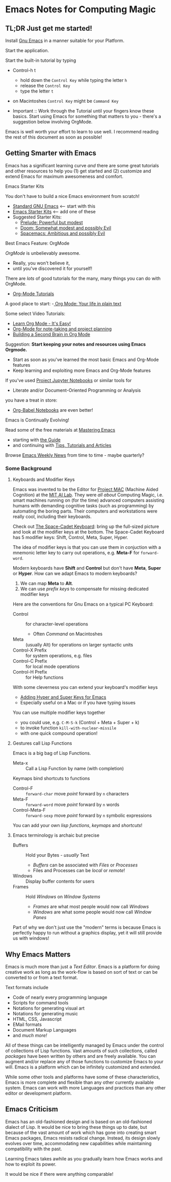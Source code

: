 * Emacs Notes for Computing Magic

** TL;DR Just get me started!

Install [[https://www.gnu.org/software/emacs][Gnu Emacs]] in a manner suitable for your Platform.

Start the application.

Start the built-in tutorial by typing
- Control-h t
      - hold down the =Control Key= while typing the letter =h=
      - release the =Control Key=
      - type the letter =t=
- on Macintoshes =Control Key= might be =Command Key=

- Important :: Work through the Tutorial until your fingers know these basics.
  Start using Emacs for something that matters to you - there's a suggestion
  below involving OrgMode.

Emacs is well worth your effort to learn to use well. I recommend reading the
rest of this document as soon as possible!

** Getting Smarter with Emacs

Emacs has a significant learning curve /and/ there are some great tutorials and
other resources to help you (1) get started and (2) customize and extend Emacs
for maximum awesomeness and comfort.

**** Emacs Starter Kits

You don't have to build a nice Emacs environment from scratch!
- [[http://www.gnu.org/software/emacs/][Standard GNU Emacs]] <-- start with this
- [[https://www.emacswiki.org/emacs/StarterKits][Emacs Starter Kits]] <-- add one of these
- Suggested Starter Kits:
      - [[https://github.com/bbatsov/prelude][Prelude: Powerful but modest]]
      - [[https://github.com/hlissner/doom-emacs][Doom: Somewhat modest and possibly Evil]]
      - [[https://www.spacemacs.org][Spacemacs: Ambitious and possibly Evil]]

**** Best Emacs Feature: OrgMode

/OrgMode/ is unbelievably awesome.
- Really, you won't believe it,
- until you've discovered it for yourself!

There are /lots/ of good tutorials for the many, many things you can do with
OrgMode.
- [[https://orgmode.org/worg/org-tutorials/index.html][Org-Mode Tutorials]]

A good place to start:
-[[https://orgmode.org/][ Org Mode: Your life in plain text]]

Some select Video Tutorials:
- [[https://youtu.be/0-brF21ShRk][Learn Org Mode - It's Easy!]]
- [[https://youtu.be/oJTwQvgfgMM][Org-Mode for note-taking and project planning]]
- [[https://youtu.be/Bpmkeh4D98s][Building a Second Brain in Org Mode]]

Suggestion: *Start keeping your notes and resources using Emacs Orgmode.*
- Start as soon as you've learned the most basic Emacs and Org-Mode features
- Keep learning and exploiting more Emacs and Org-Mode features

If you've used [[https://docs.jupyter.org/en/latest][Project Jupyter Notebooks]] or similar tools for
- Literate and/or Document-Oriented Programming or Analysis
you have a treat in store:
- [[file:emacs-org-babel.org][Org-Babel Notebooks]] are even better!

**** Emacs is Continually Evolving!

Read some of the free materials at [[https://www.masteringemacs.org][Mastering Emacs]]
- starting with [[https://www.masteringemacs.org/reading-guide][the Guide]]
- and continuing with [[https://www.masteringemacs.org/all-articles][Tips, Tutorials and Articles]]

Browse [[https://sachachua.com/blog/category/emacs][Emacs Weekly News]] from time to time - maybe quarterly?

*** Some Background
**** Keyboards and Modifier Keys

Emacs was invented to be the Editor for [[https://en.wikipedia.org/wiki/MIT_Computer_Science_and_Artificial_Intelligence_Laboratory#Project_MAC][Project MAC]] (Machine Aided Cognition) at
the [[https://en.wikipedia.org/wiki/MIT_Computer_Science_and_Artificial_Intelligence_Laboratory][MIT AI Lab]]. They were /all about/ Computing Magic, i.e. smart machines
running on (for the time) advanced computers assisting humans with demanding
cognitive tasks (such as programming) by automating the boring parts. Their
computers and workstations were really cool, including their keyboards.

Check out [[https://en.wikipedia.org/wiki/Space-cadet_keyboard][The Space-Cadet Keyboard]]: bring up the full-sized picture and look at
the modifier keys at the bottom. The Space-Cadet Keyboard has 5 modifier keys:
Shift, Control, Meta, Super, Hyper.

The idea of modifier keys is that you can use them in conjuction with a mnemonic
letter key to carry out operations, e.g. *Meta-F* for =forward-word=.

Modern keyboards have *Shift* and *Control* but don't have *Meta*, *Super* or
*Hyper*. How can we adapt Emacs to modern keyboards?

1. We can map *Meta* to *Alt*.
2. We can use /prefix keys/ to compensate for missing dedicated modifier keys

Here are the conventions for Gnu Emacs on a typical PC Keyboard:

    - Control :: for character-level operations
          - Often /Command/ on Macintoshes
    - Meta ::  (usually Alt) for operations on larger syntactic units
    - Control-X Prefix :: for system operations, e.g. files
    - Control-C Prefix :: for local mode operations
    - Control-H Prefix :: for Help functions

With some cleverness you can extend your keyboard's modifier keys
- [[https://irreal.org/blog/?p=6645][Adding Hyper and Super Keys for Emacs]]
- Especially useful on a Mac or if you have typing issues

You can use multiple modifier keys together
- you could use, e.g. =C-M-S-k= (Control + Meta + Super + k)
- to invoke function =kill-with-nuclear-missile=
- with one quick compound operation!

**** Gestures call Lisp Functions

Emacs is a big bag of Lisp Functions.
- Meta-x :: Call a Lisp Function by name (with completion)

Keymaps bind shortcuts to functions
- Control-F :: =forward-char= move /point/ forward by =n= characters
- Meta-F :: =forward-word= move /point/ forward by =n= words
- Control-Meta-F :: =forward-sexp= move /point/ forward by =n= symbolic expressions

You can add your own /lisp functions/, /keymaps/ and /shortcuts/!

**** Emacs terminology is archaic but precise

- Buffers :: Hold your Bytes - /usually/ Text
    - /Buffers/ can be associated with /Files/ or /Processes/
    - Files and Processes can be /local/ or /remote/!
- Windows :: Display buffer contents for users
- Frames :: Hold /Windows/ on /Window Systems/
    -  /Frames/ are what most people would now call /Windows/
    -  /Windows/ are what some people would now call /Window Panes/

Part of why we don't just use the "modern" terms is because Emacs is perfectly
happy to run without a graphics display, yet it will still provide us with
windows!

** Why Emacs Matters

Emacs is much more than just a /Text Editor/. Emacs is a platform for doing
creative work as long as the work-flow is based on sort of text or can be
converted to or from a text format.

Text formats include
- Code of nearly every programming language
- Scripts for command tools
- Notations for generating visual art
- Notations for generating music
- HTML, CSS, Javascript
- EMail formats
- Document Markup Languages
- and /much more!/

All of these things can be intelligently managed by Emacs under the control of
collections of Lisp functions. Vast amounts of such collections, called
/packages/ have been written by others and are freely available. You can augment
and/or replace any of those functions to customize Emacs to your will. Emacs is
a platform which can be infinitely customized and extended.

While some other tools and platforms have some of these characteristics, Emacs
is more complete and flexible than any other currently available system. Emacs
can work with more Languages and practices than any other editor or development
platform.

** Emacs Criticism

Emacs has an old-fashioned design and is based on an old-fashioned dialect of
Lisp. It would be nice to bring these things up to date, but because of the vast
amount of work which has gone into creating smart Emacs packages, Emacs resists
radical change. Instead, its design slowly evolves over time, accommodating new
capabilities while maintaining compatibility with the past.

Learning Emacs takes awhile as you gradually learn how Emacs works and how to
exploit its power.

It would be nice if there were anything comparable!
